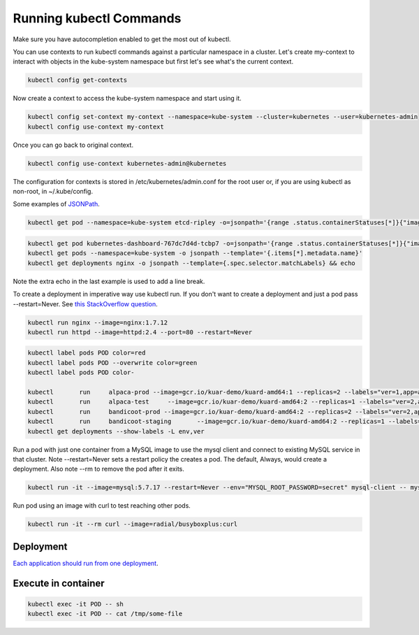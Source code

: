 Running kubectl Commands
==========================================

Make sure you have autocompletion enabled to get the most out of kubectl.

You can use contexts to run kubectl commands against a particular namespace in a cluster. Let's create my-context to interact with objects in the kube-system namespace but first let's see what's the current context.

.. code-block:: bash

  kubectl config get-contexts

Now create a context to access the kube-system namespace and start using it.

.. code-block:: bash

  kubectl config set-context my-context --namespace=kube-system --cluster=kubernetes --user=kubernetes-admin
  kubectl config use-context my-context
  
Once you can go back to original context.

.. code-block:: bash

  kubectl config use-context kubernetes-admin@kubernetes

The configuration for contexts is stored in /etc/kubernetes/admin.conf for the root user or, if you are using kubectl as non-root, in ~/.kube/config.

Some examples of `JSONPath <https://kubernetes.io/docs/reference/kubectl/jsonpath/>`_.

.. code-block:: bash

  kubectl get pod --namespace=kube-system etcd-ripley -o=jsonpath='{range .status.containerStatuses[*]}{"image:\t"}{.image}{"\n"}{end}'

.. code-block:: bash
  
  kubectl get pod kubernetes-dashboard-767dc7d4d-tcbp7 -o=jsonpath='{range .status.containerStatuses[*]}{"image: "}{.image}{"\ncontainerID: "}{.containerID}{"\n"}{end}
  kubectl get pods --namespace=kube-system -o jsonpath --template='{.items[*].metadata.name}'
  kubectl get deployments nginx -o jsonpath --template={.spec.selector.matchLabels} && echo

Note the extra echo in the last example is used to add a line break.

To create a deployment in imperative way use kubectl run. If you don't want to create a deployment and just a pod pass --restart=Never. See `this StackOverflow question <https://stackoverflow.com/questions/45279572/how-to-start-a-pod-in-command-line-without-deployment-in-kubernetes?rq=1>`_.

.. code-block:: bash

  kubectl run nginx --image=nginx:1.7.12
  kubectl run httpd --image=httpd:2.4 --port=80 --restart=Never  

.. code-block:: bash

  kubectl label pods POD color=red
  kubectl label pods POD --overwrite color=green
  kubectl label pods POD color-

  kubectl	run	alpaca-prod --image=gcr.io/kuar-demo/kuard-amd64:1 --replicas=2 --labels="ver=1,app=alpaca,env=prod"
  kubectl	run	alpaca-test	--image=gcr.io/kuar-demo/kuard-amd64:2 --replicas=1 --labels="ver=2,app=alpaca,env=test"
  kubectl	run	bandicoot-prod --image=gcr.io/kuar-demo/kuard-amd64:2 --replicas=2 --labels="ver=2,app=bandicoot,env=prod"
  kubectl	run	bandicoot-staging	--image=gcr.io/kuar-demo/kuard-amd64:2 --replicas=1 --labels="ver=2,app=bandicoot,env=staging"
  kubectl get deployments --show-labels -L env,ver

Run a pod with just one container from a MySQL image to use the mysql client and connect to existing MySQL service in that cluster. Note --restart=Never sets a restart policy the creates a pod. The default, Always, would create a deployment. Also note --rm to remove the pod after it exits.

.. code-block:: bash

  kubectl run -it --image=mysql:5.7.17 --restart=Never --env="MYSQL_ROOT_PASSWORD=secret" mysql-client -- mysql -u root -psecret -h NAME-OF-EXISTING-MYSQL-SERVICE-IN-CLUSTER

Run pod using an image with curl to test reaching other pods.

.. code-block:: bash

  kubectl run -it --rm curl --image=radial/busyboxplus:curl

Deployment
--------------------------------------------------------------------------------

`Each application should run from one deployment <https://stackoverflow.com/questions/43217006/kubernetes-multi-pod-deployment>`_.

Execute in container
--------------------------------------------------------------------------------

.. code-block:: bash

  kubectl exec -it POD -- sh
  kubectl exec -it POD -- cat /tmp/some-file